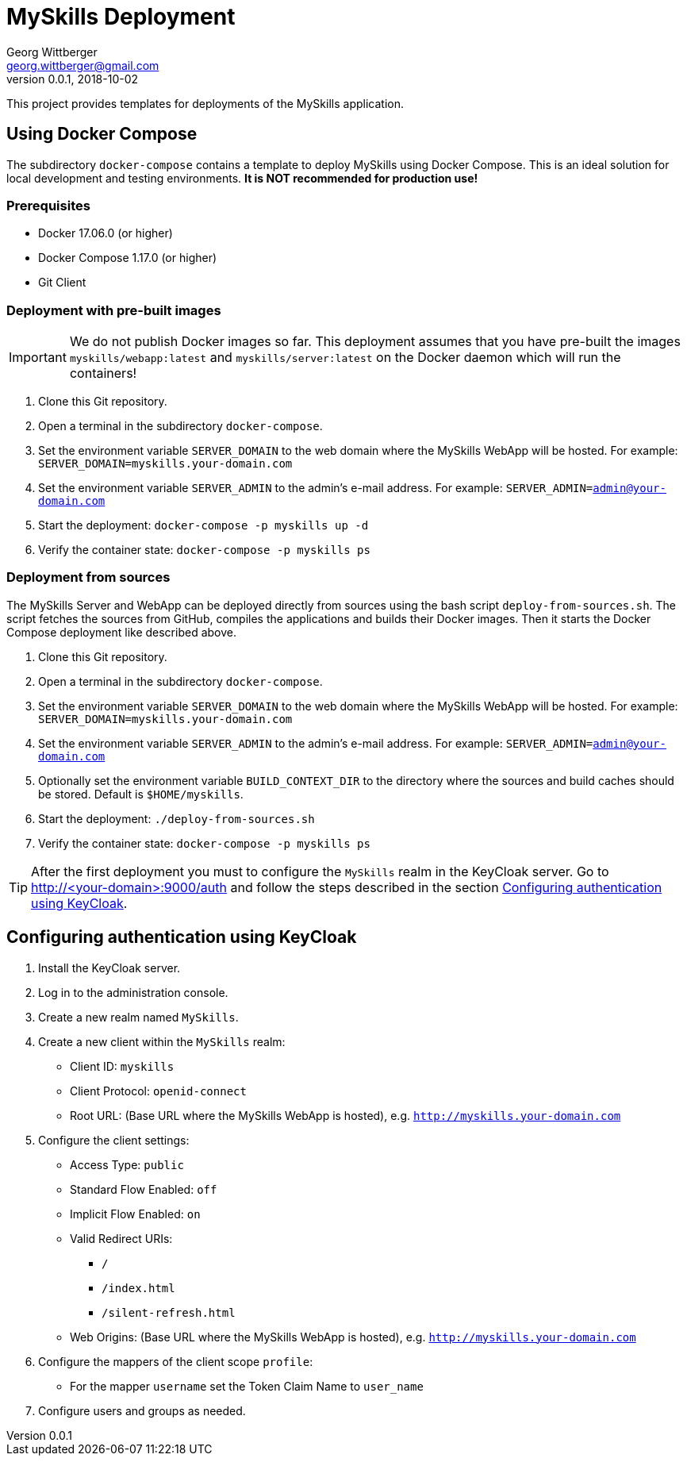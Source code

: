 = MySkills Deployment
Georg Wittberger <georg.wittberger@gmail.com>
v0.0.1, 2018-10-02

This project provides templates for deployments of the MySkills application.

== Using Docker Compose

The subdirectory `docker-compose` contains a template to deploy MySkills using Docker Compose. This is an ideal solution for local development and testing environments. *It is NOT recommended for production use!*

=== Prerequisites

* Docker 17.06.0 (or higher)
* Docker Compose 1.17.0 (or higher)
* Git Client

=== Deployment with pre-built images

IMPORTANT: We do not publish Docker images so far. This deployment assumes that you have pre-built the images `myskills/webapp:latest` and `myskills/server:latest` on the Docker daemon which will run the containers!

. Clone this Git repository.
. Open a terminal in the subdirectory `docker-compose`.
. Set the environment variable `SERVER_DOMAIN` to the web domain where the MySkills WebApp will be hosted. For example: `SERVER_DOMAIN=myskills.your-domain.com`
. Set the environment variable `SERVER_ADMIN` to the admin's e-mail address. For example: `SERVER_ADMIN=admin@your-domain.com`
. Start the deployment: `docker-compose -p myskills up -d`
. Verify the container state: `docker-compose -p myskills ps`

=== Deployment from sources

The MySkills Server and WebApp can be deployed directly from sources using the bash script `deploy-from-sources.sh`. The script fetches the sources from GitHub, compiles the applications and builds their Docker images. Then it starts the Docker Compose deployment like described above.

. Clone this Git repository.
. Open a terminal in the subdirectory `docker-compose`.
. Set the environment variable `SERVER_DOMAIN` to the web domain where the MySkills WebApp will be hosted. For example: `SERVER_DOMAIN=myskills.your-domain.com`
. Set the environment variable `SERVER_ADMIN` to the admin's e-mail address. For example: `SERVER_ADMIN=admin@your-domain.com`
. Optionally set the environment variable `BUILD_CONTEXT_DIR` to the directory where the sources and build caches should be stored. Default is `$HOME/myskills`.
. Start the deployment: `./deploy-from-sources.sh`
. Verify the container state: `docker-compose -p myskills ps`

TIP: After the first deployment you must to configure the `MySkills` realm in the KeyCloak server. Go to http://<your-domain>:9000/auth and follow the steps described in the section <<Configuring authentication using KeyCloak>>.

== Configuring authentication using KeyCloak

. Install the KeyCloak server.
. Log in to the administration console.
. Create a new realm named `MySkills`.
. Create a new client within the `MySkills` realm:
  * Client ID: `myskills`
  * Client Protocol: `openid-connect`
  * Root URL: (Base URL where the MySkills WebApp is hosted), e.g. `http://myskills.your-domain.com`
. Configure the client settings:
  * Access Type: `public`
  * Standard Flow Enabled: `off`
  * Implicit Flow Enabled: `on`
  * Valid Redirect URIs:
  ** `/`
  ** `/index.html`
  ** `/silent-refresh.html`
  * Web Origins: (Base URL where the MySkills WebApp is hosted), e.g. `http://myskills.your-domain.com`
. Configure the mappers of the client scope `profile`:
  * For the mapper `username` set the Token Claim Name to `user_name`
. Configure users and groups as needed.
